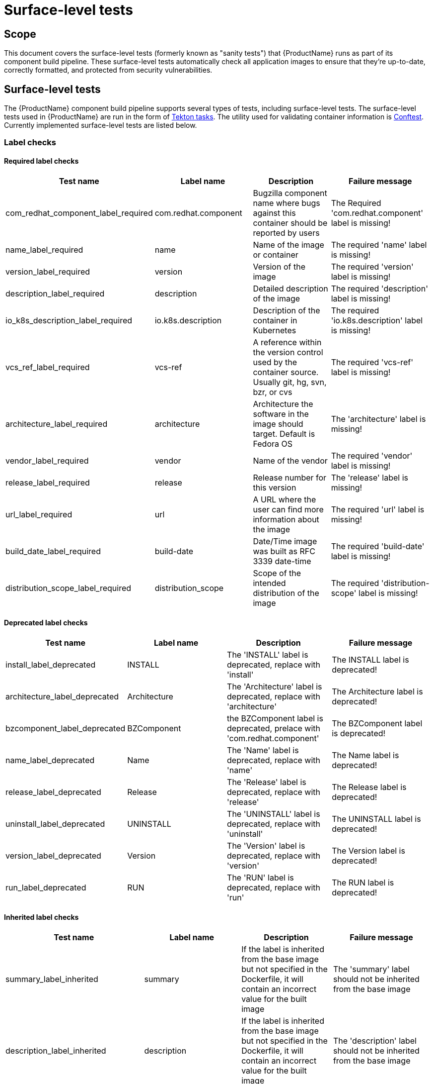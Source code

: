 = Surface-level tests

== Scope
This document covers the surface-level tests (formerly known as "sanity tests") that {ProductName} runs as part of its component build pipeline. These surface-level tests automatically check all application images to ensure that they're up-to-date, correctly formatted, and protected from security vulnerabilities.

== Surface-level tests
The {ProductName} component build pipeline supports several types of tests, including surface-level tests. The surface-level tests used in {ProductName} are run in the form of https://tekton.dev/docs/pipelines/tasks/#overview[Tekton tasks]. The utility used for validating container information is https://www.conftest.dev/[Conftest]. Currently implemented surface-level tests are listed below. 

=== Label checks

==== Required label checks
|===
|Test name |Label name |Description |Failure message

|com_redhat_component_label_required |com.redhat.component|Bugzilla component name where bugs against this container should be reported by users |The Required 'com.redhat.component' label is missing!
|name_label_required |name |Name of the image or container |The required 'name' label is missing!
|version_label_required |version |Version of the image |The required 'version' label is missing!
|description_label_required |description |Detailed description of the image |The required 'description' label is missing!
|io_k8s_description_label_required |io.k8s.description |Description of the container in Kubernetes |The required 'io.k8s.description' label is missing!
|vcs_ref_label_required |vcs-ref |A reference within the version control used by the container source. Usually git, hg, svn, bzr, or cvs |The required 'vcs-ref' label is missing!
|architecture_label_required |architecture |Architecture the software in the image should target. Default is Fedora OS |The 'architecture' label is missing!
|vendor_label_required |vendor |Name of the vendor |The required 'vendor' label is missing!
|release_label_required |release |Release number for this version |The 'release' label is missing!
|url_label_required |url |A URL where the user can find more information about the image | The required 'url' label is missing!
|build_date_label_required |build-date |Date/Time image was built as RFC 3339 date-time |The required 'build-date' label is missing!
|distribution_scope_label_required |distribution_scope | Scope of the intended distribution of the image |The required 'distribution-scope' label is missing!

|===

==== Deprecated label checks
|===
|Test name |Label name |Description |Failure message

|install_label_deprecated |INSTALL |The 'INSTALL' label is deprecated, replace with 'install' |The INSTALL label is deprecated!
|architecture_label_deprecated |Architecture | The 'Architecture' label is deprecated, replace with 'architecture' |The Architecture label is deprecated!
|bzcomponent_label_deprecated | BZComponent |the BZComponent label is deprecated, prelace with 'com.redhat.component' |The BZComponent label is deprecated!
|name_label_deprecated |Name |The 'Name' label is deprecated, replace with 'name' |The Name label is deprecated!
|release_label_deprecated |Release |The 'Release' label is deprecated, replace with 'release' |The Release label is deprecated!
|uninstall_label_deprecated |UNINSTALL |The 'UNINSTALL' label is deprecated, replace with 'uninstall' |The UNINSTALL label is deprecated!
|version_label_deprecated |Version |The 'Version' label is deprecated, replace with 'version' |The Version label is deprecated!
|run_label_deprecated |RUN |The 'RUN' label is deprecated, replace with 'run' |The RUN label is deprecated!

|===

==== Inherited label checks 
|===
|Test name |Label name |Description |Failure message

|summary_label_inherited |summary |If the label is inherited from the base image but not specified in the Dockerfile, it will contain an incorrect value for the built image |The 'summary' label should not be inherited from the base image
|description_label_inherited |description |If the label is inherited from the base image but not specified in the Dockerfile, it will contain an incorrect value for the built image |The 'description' label should not be inherited from the base image
|io_description_label_inherited |io.k8s.description |If the label is inherited from the base image but not specified in the Dockerfile, it will contain an incorrect value for the built image |The 'io.k8s.description' label should not be inherited from the base image
|io_k8s_display_name_label_inherited |io.k8s.diplay-name |If the label is inherited from the base image but not specified in the Dockerfile, it will contain an incorrect value for the built image |The 'io.k8s.display-name' label should not be inherited from the base image
|io_openshift_tags_label_inherited |io.openshift.tags |If the label is inherited from the base image but not specified in the Dockerfile, it will contain an incorrect value for the built image |The 'io.openshift.tags' should not be inherited from the base image

|===

==== Optional label checks
|===
|Test name |Label name |Description |Failure message

|Maintainer_label_required |maintainer |The name and email of the maintainer. Should contain 'Red Hat' or '@redhat.com' |The 'maintainer' label should be defined
|summary_label_required |summary |A short description of the image |The 'summary' label should be defined
|===

=== Deprecated image checks
|===
|Test name |Label name |Description |Failure message

|image_repository_deprecated |N/A |Deprecated images are no longer maintained and will accumulate security issues without releasing a fixed version | The container image should not be built from a repository which is marked as 'Deprecated' in COMET
|===

=== Unsigned RPM check
|===
|Test name |Label name |Description |Failure message

|image_unsigned_rpms |N/A |Providing packages signed with the secure Red Hat signing server indicates that the package was subject to all appropriate policies and procedures |All RPMs found on the image must be signed. Found following unsigned rpms(nvra):
|===
